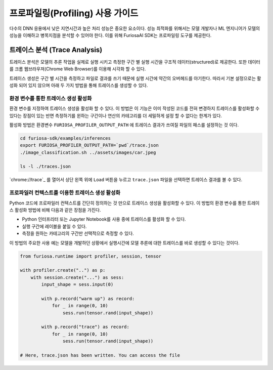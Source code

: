 .. _Profiling:

***********************************
프로파일링(Profiling) 사용 가이드
***********************************

다수의 DNN 응용에서 낮은 지연시간과 높은 처리 성능은 중요한 요소이다.
성능 최적화를 위해서는 모델 개발자나 ML 엔지니어가 모델의 성능을 이해하고 병목지점을 분석할 수 있어야 한다.
이를 위해 FuriosaAI SDK는 프로파일링 도구를 제공한다.

트레이스 분석 (Trace Analysis)
---------------------------------------------------
트레이스 분석은 모델의 추론 작업을 실제로 실행 시키고 측정한 구간 별 실행 시간을 구조적 데이터(structured)로 제공한다.
또한 데이터를 크롬 웹브라우져(Chrome Web Browser)를 이용해 시각화 할 수 있다. 

트레이스 생성은 구간 별 시간을 측정하고 파일로 결과를 쓰기 때문에 실행 시간에
약간의 오버헤드를 야기한다. 따라서 기본 설정으로는 활성화 되어 있지 않으며 아래 두 가지 방법을 통해 트레이스를 생성할 수 있다.


환경 변수를 통한 트레이스 생성 활성화
===========================================
환경 변수를 지정하여 트레이스 생성을 활성화 할 수 있다. 
이 방법은 이 기능은 이미 작성된 코드를 전혀 변경하지 트레이스를 활성화할 수 있다는 장점이 있는 반면
측정하기를 윈하는 구간이나 연산의 카테고리를 더 세밀하게 설정 할 수 없다는 한계가 있다.

활성화 방법은 환경변수 ``FURIOSA_PROFILER_OUTPUT_PATH`` 에 트레이스 결과가 쓰여질 파일의 패스를 설정하는 것 이다.

.. code-block:: sh

    cd furiosa-sdk/examples/inferences
    export FURIOSA_PROFILER_OUTPUT_PATH=`pwd`/trace.json
    ./image_classification.sh ../assets/images/car.jpeg

    ls -l ./traces.json

`chrome://trace`_ 를 열어서 상단 왼쪽 위에 ``Load`` 버튼을 누르고 ``trace.json`` 파일을 선택하면
트레이스 결과를 볼 수 있다.


프로파일러 컨텍스트를 이용한 트레이스 생성 활성화
===========================================
Python 코드에 프로파일러 컨텍스트를 간단히 정의하는 것 만으로 트레이스 생성을 활성화할 수 있다.
이 방법의 환경 변수를 통한 트레이스 활성화 방법에 비해 다음과 같은 장점을 가진다.

* Python 인터프리터 또는 Jupyter Notebook를 사용 중에 트레이스를 활성화 할 수 있다.
* 실행 구간에 레이블을 붙일 수 있다.
* 측정을 원하는 카테고리의 구간만 선택적으로 측정할 수 있다.

이 방법의 주요한 사용 예는 모델을 개발하던 상황에서 실행시간에 모델 추론에 대한 트레이스를 바로 생성할 수 있다는 것이다.

.. code-block:: python
    
    from furiosa.runtime import profiler, session, tensor
    
    with profiler.create("..") as p:        
        with session.create("...") as sess:
            input_shape = sess.input(0)

            with p.record("warm up") as record:
                for _ in range(0, 10)
                    sess.run(tensor.rand(input_shape))

            with p.record("trace") as record:
                for _ in range(0, 10)
                    sess.run(tensor.rand(input_shape))

    # Here, trace.json has been written. You can access the file


